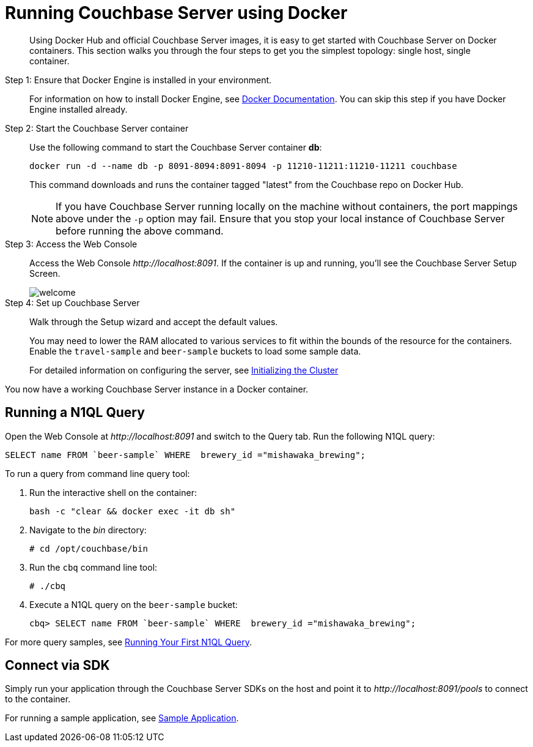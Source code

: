 = Running Couchbase Server using Docker

[abstract]
Using Docker Hub and official Couchbase Server images, it is easy to get started with Couchbase Server on Docker containers.
This section walks you through the four steps to get you the simplest topology: single host, single container.

Step 1: Ensure that Docker Engine is installed in your environment.::
For information on how to install Docker Engine, see https://docs.docker.com/engine/installation/[Docker Documentation^].
You can skip this step if you have Docker Engine installed already.

Step 2: Start the Couchbase Server container::
Use the following command to start the Couchbase Server container *db*:
+
----
docker run -d --name db -p 8091-8094:8091-8094 -p 11210-11211:11210-11211 couchbase
----
+
This command downloads and runs the container tagged "latest" from the Couchbase repo on Docker Hub.
+
NOTE: If you have Couchbase Server running locally on the machine without containers, the port mappings above under the `-p` option may fail.
Ensure that you stop your local instance of Couchbase Server before running the above command.

Step 3: Access the Web Console::
Access the Web Console [.path]_\http://localhost:8091_.
If the container is up and running, you'll see the Couchbase Server Setup Screen.
+
image::admin/picts/welcome.png[]

Step 4: Set up Couchbase Server::
Walk through the Setup wizard and accept the default values.
+
You may need to lower the RAM allocated to various services to fit within the bounds of the resource for the containers.
Enable the `travel-sample` and `beer-sample` buckets to load some sample data.
+
For detailed information on configuring the server, see xref:init-setup.adoc[Initializing the Cluster]

You now have a working Couchbase Server instance in a Docker container.

== Running a N1QL Query

Open the Web Console at [.path]_\http://localhost:8091_ and switch to the Query tab.
Run the following N1QL query:

----
SELECT name FROM `beer-sample` WHERE  brewery_id ="mishawaka_brewing";
----

To run a query from command line query tool:

. Run the interactive shell on the container:
+
----
bash -c "clear && docker exec -it db sh"
----

. Navigate to the [.path]_bin_ directory:
+
----
# cd /opt/couchbase/bin
----

. Run the [.cmd]`cbq` command line tool:
+
----
# ./cbq
----

. Execute a N1QL query on the `beer-sample` bucket:
+
----
cbq> SELECT name FROM `beer-sample` WHERE  brewery_id ="mishawaka_brewing";
----

For more query samples, see xref:getting-started:try-a-query.adoc[Running Your First N1QL Query].

== Connect via SDK

Simply run your application through the Couchbase Server SDKs on the host and point it to [.path]_\http://localhost:8091/pools_ to connect to the container.

For running a sample application, see xref:2.5@java-sdk::common/sample-application.adoc[Sample Application].
